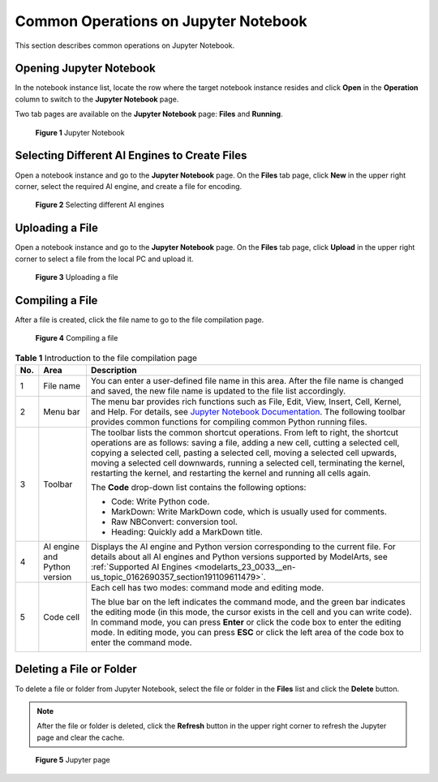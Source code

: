 .. _modelarts_23_0120:

Common Operations on Jupyter Notebook
=====================================

This section describes common operations on Jupyter Notebook.

Opening Jupyter Notebook
------------------------

In the notebook instance list, locate the row where the target notebook instance resides and click **Open** in the **Operation** column to switch to the **Jupyter Notebook** page.

Two tab pages are available on the **Jupyter Notebook** page: **Files** and **Running**.

.. _modelarts_23_0120__en-us_topic_0188347008_fig13203124195913:

.. figure:: /_static/images/en-us_image_0000001110761034.png
   :alt: **Figure 1** Jupyter Notebook


   **Figure 1** Jupyter Notebook

Selecting Different AI Engines to Create Files
----------------------------------------------

Open a notebook instance and go to the **Jupyter Notebook** page. On the **Files** tab page, click **New** in the upper right corner, select the required AI engine, and create a file for encoding.

.. _modelarts_23_0120__en-us_topic_0188347008_fig8224175513165:

.. figure:: /_static/images/en-us_image_0000001157080885.png
   :alt: **Figure 2** Selecting different AI engines


   **Figure 2** Selecting different AI engines

Uploading a File
----------------

Open a notebook instance and go to the **Jupyter Notebook** page. On the **Files** tab page, click **Upload** in the upper right corner to select a file from the local PC and upload it.

.. _modelarts_23_0120__en-us_topic_0188347008_fig89015882019:

.. figure:: /_static/images/en-us_image_0000001110920940.png
   :alt: **Figure 3** Uploading a file


   **Figure 3** Uploading a file

Compiling a File
----------------

After a file is created, click the file name to go to the file compilation page.

.. _modelarts_23_0120__en-us_topic_0188347008_fig65191088443:

.. figure:: /_static/images/en-us_image_0000001110920938.png
   :alt: **Figure 4** Compiling a file


   **Figure 4** Compiling a file

.. table:: **Table 1** Introduction to the file compilation page

   +-----------------------+------------------------------+-----------------------------------------------------------------------------------------------------------------------------------------------------------------------------------------------------------------------------------------------------------------------------------------------------------------------------------------------------------------------------------------------------------------------------+
   | No.                   | Area                         | Description                                                                                                                                                                                                                                                                                                                                                                                                                 |
   +=======================+==============================+=============================================================================================================================================================================================================================================================================================================================================================================================================================+
   | 1                     | File name                    | You can enter a user-defined file name in this area. After the file name is changed and saved, the new file name is updated to the file list accordingly.                                                                                                                                                                                                                                                                   |
   +-----------------------+------------------------------+-----------------------------------------------------------------------------------------------------------------------------------------------------------------------------------------------------------------------------------------------------------------------------------------------------------------------------------------------------------------------------------------------------------------------------+
   | 2                     | Menu bar                     | The menu bar provides rich functions such as File, Edit, View, Insert, Cell, Kernel, and Help. For details, see `Jupyter Notebook Documentation <https://jupyter.org/documentation>`__. The following toolbar provides common functions for compiling common Python running files.                                                                                                                                          |
   +-----------------------+------------------------------+-----------------------------------------------------------------------------------------------------------------------------------------------------------------------------------------------------------------------------------------------------------------------------------------------------------------------------------------------------------------------------------------------------------------------------+
   | 3                     | Toolbar                      | The toolbar lists the common shortcut operations. From left to right, the shortcut operations are as follows: saving a file, adding a new cell, cutting a selected cell, copying a selected cell, pasting a selected cell, moving a selected cell upwards, moving a selected cell downwards, running a selected cell, terminating the kernel, restarting the kernel, and restarting the kernel and running all cells again. |
   |                       |                              |                                                                                                                                                                                                                                                                                                                                                                                                                             |
   |                       |                              | The **Code** drop-down list contains the following options:                                                                                                                                                                                                                                                                                                                                                                 |
   |                       |                              |                                                                                                                                                                                                                                                                                                                                                                                                                             |
   |                       |                              | -  Code: Write Python code.                                                                                                                                                                                                                                                                                                                                                                                                 |
   |                       |                              | -  MarkDown: Write MarkDown code, which is usually used for comments.                                                                                                                                                                                                                                                                                                                                                       |
   |                       |                              | -  Raw NBConvert: conversion tool.                                                                                                                                                                                                                                                                                                                                                                                          |
   |                       |                              | -  Heading: Quickly add a MarkDown title.                                                                                                                                                                                                                                                                                                                                                                                   |
   +-----------------------+------------------------------+-----------------------------------------------------------------------------------------------------------------------------------------------------------------------------------------------------------------------------------------------------------------------------------------------------------------------------------------------------------------------------------------------------------------------------+
   | 4                     | AI engine and Python version | Displays the AI engine and Python version corresponding to the current file. For details about all AI engines and Python versions supported by ModelArts, see :ref:`Supported AI Engines <modelarts_23_0033__en-us_topic_0162690357_section191109611479>`.                                                                                                                                                                  |
   +-----------------------+------------------------------+-----------------------------------------------------------------------------------------------------------------------------------------------------------------------------------------------------------------------------------------------------------------------------------------------------------------------------------------------------------------------------------------------------------------------------+
   | 5                     | Code cell                    | Each cell has two modes: command mode and editing mode.                                                                                                                                                                                                                                                                                                                                                                     |
   |                       |                              |                                                                                                                                                                                                                                                                                                                                                                                                                             |
   |                       |                              | The blue bar on the left indicates the command mode, and the green bar indicates the editing mode (in this mode, the cursor exists in the cell and you can write code). In command mode, you can press **Enter** or click the code box to enter the editing mode. In editing mode, you can press **ESC** or click the left area of the code box to enter the command mode.                                                  |
   |                       |                              |                                                                                                                                                                                                                                                                                                                                                                                                                             |
   |                       |                              | |image1|                                                                                                                                                                                                                                                                                                                                                                                                                    |
   +-----------------------+------------------------------+-----------------------------------------------------------------------------------------------------------------------------------------------------------------------------------------------------------------------------------------------------------------------------------------------------------------------------------------------------------------------------------------------------------------------------+

Deleting a File or Folder
-------------------------

To delete a file or folder from Jupyter Notebook, select the file or folder in the **Files** list and click the **Delete** button.

.. note::

   After the file or folder is deleted, click the **Refresh** button in the upper right corner to refresh the Jupyter page and clear the cache.

.. _modelarts_23_0120__en-us_topic_0188347008_fig10721575216:

.. figure:: /_static/images/en-us_image_0000001110761038.png
   :alt: **Figure 5** Jupyter page


   **Figure 5** Jupyter page

.. |image1| image:: /_static/images/en-us_image_0000001110920936.png

